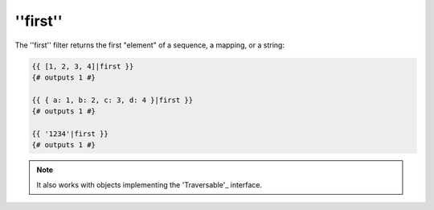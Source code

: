 ''first''
=========

.. versionadded:: 1.12.2
    The ''first'' filter was added in Twig 1.12.2.

The ''first'' filter returns the first "element" of a sequence, a mapping, or
a string:

.. code-block:: jinja

    {{ [1, 2, 3, 4]|first }}
    {# outputs 1 #}

    {{ { a: 1, b: 2, c: 3, d: 4 }|first }}
    {# outputs 1 #}

    {{ '1234'|first }}
    {# outputs 1 #}

.. note::

    It also works with objects implementing the 'Traversable'_ interface.

.. _'Traversable': http://php.net/manual/en/class.traversable.php
